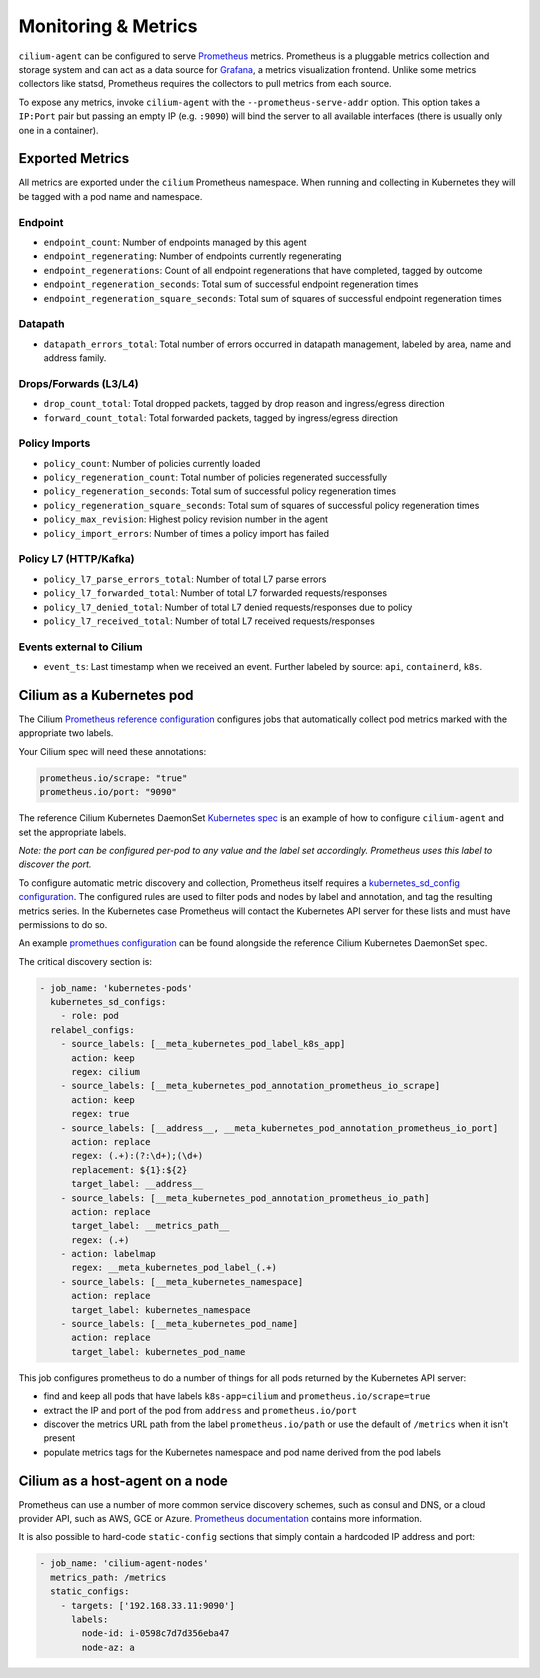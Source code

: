 .. only:: not (epub or latex or html)

    WARNING: You are looking at unreleased Cilium documentation.
    Please use the official rendered version released here:
      http://docs.cilium.io

.. _metrics:

********************
Monitoring & Metrics
********************

``cilium-agent`` can be configured to serve `Prometheus <https://prometheus.io>`_
metrics. Prometheus is a pluggable metrics collection and storage system and
can act as a data source for `Grafana <https://grafana.com/>`_, a metrics
visualization frontend. Unlike some metrics collectors like statsd, Prometheus requires the
collectors to pull metrics from each source.

To expose any metrics, invoke ``cilium-agent`` with the
``--prometheus-serve-addr`` option. This option takes a ``IP:Port`` pair but
passing an empty IP (e.g. ``:9090``) will bind the server to all available
interfaces (there is usually only one in a container).

Exported Metrics
================

All metrics are exported under the ``cilium`` Prometheus namespace. When
running and collecting in Kubernetes they will be tagged with a pod name and
namespace.

Endpoint
--------

* ``endpoint_count``: Number of endpoints managed by this agent
* ``endpoint_regenerating``: Number of endpoints currently regenerating
* ``endpoint_regenerations``: Count of all endpoint regenerations that have completed, tagged by outcome
* ``endpoint_regeneration_seconds``: Total sum of successful endpoint regeneration times
* ``endpoint_regeneration_square_seconds``: Total sum of squares of successful endpoint regeneration times


Datapath
--------

* ``datapath_errors_total``: Total number of errors occurred in datapath management, labeled by area, name and address family.

Drops/Forwards (L3/L4)
----------------------

* ``drop_count_total``: Total dropped packets, tagged by drop reason and ingress/egress direction
* ``forward_count_total``: Total forwarded packets, tagged by ingress/egress direction

Policy Imports
--------------

* ``policy_count``: Number of policies currently loaded
* ``policy_regeneration_count``: Total number of policies regenerated successfully
* ``policy_regeneration_seconds``: Total sum of successful policy regeneration times
* ``policy_regeneration_square_seconds``: Total sum of squares of successful policy regeneration times
* ``policy_max_revision``: Highest policy revision number in the agent
* ``policy_import_errors``: Number of times a policy import has failed

Policy L7 (HTTP/Kafka)
----------------------

* ``policy_l7_parse_errors_total``: Number of total L7 parse errors
* ``policy_l7_forwarded_total``: Number of total L7 forwarded requests/responses
* ``policy_l7_denied_total``: Number of total L7 denied requests/responses due to policy
* ``policy_l7_received_total``: Number of total L7 received requests/responses

Events external to Cilium
-------------------------
* ``event_ts``: Last timestamp when we received an event. Further labeled by
  source: ``api``, ``containerd``, ``k8s``.

Cilium as a Kubernetes pod
==========================
The Cilium `Prometheus reference configuration <https://github.com/cilium/cilium/blob/master/examples/kubernetes/prometheus.yaml>`_
configures jobs that automatically collect pod metrics marked with the
appropriate two labels.

Your Cilium spec will need these annotations:

.. code-block:: yaml

        prometheus.io/scrape: "true"
        prometheus.io/port: "9090"

The reference Cilium Kubernetes DaemonSet `Kubernetes spec <https://github.com/cilium/cilium/blob/master/examples/kubernetes/cilium.yaml>`_
is an example of how to configure ``cilium-agent`` and set the appropriate labels.

*Note: the port can be configured per-pod to any value and the label set
accordingly. Prometheus uses this label to discover the port.*

To configure automatic metric discovery and collection, Prometheus itself requires a
`kubernetes_sd_config configuration <https://prometheus.io/docs/prometheus/latest/configuration/configuration/>`_.
The configured rules are used to filter pods and nodes by label and annotation,
and tag the resulting metrics series. In the Kubernetes case Prometheus will
contact the Kubernetes API server for these lists and must have permissions to
do so.

An example `promethues configuration <https://github.com/cilium/cilium/blob/master/examples/kubernetes/prometheus.yaml>`_
can be found alongside the reference Cilium Kubernetes DaemonSet spec.

The critical discovery section is:

.. code-block:: yaml

      - job_name: 'kubernetes-pods'
        kubernetes_sd_configs:
          - role: pod
        relabel_configs:
          - source_labels: [__meta_kubernetes_pod_label_k8s_app]
            action: keep
            regex: cilium
          - source_labels: [__meta_kubernetes_pod_annotation_prometheus_io_scrape]
            action: keep
            regex: true
          - source_labels: [__address__, __meta_kubernetes_pod_annotation_prometheus_io_port]
            action: replace
            regex: (.+):(?:\d+);(\d+)
            replacement: ${1}:${2}
            target_label: __address__
          - source_labels: [__meta_kubernetes_pod_annotation_prometheus_io_path]
            action: replace
            target_label: __metrics_path__
            regex: (.+)
          - action: labelmap
            regex: __meta_kubernetes_pod_label_(.+)
          - source_labels: [__meta_kubernetes_namespace]
            action: replace
            target_label: kubernetes_namespace
          - source_labels: [__meta_kubernetes_pod_name]
            action: replace
            target_label: kubernetes_pod_name

This job configures prometheus to do a number of things for all pods returned
by the Kubernetes API server:

- find and keep all pods that have labels ``k8s-app=cilium`` and ``prometheus.io/scrape=true``
- extract the IP and port of the pod from ``address`` and ``prometheus.io/port``
- discover the metrics URL path from the label ``prometheus.io/path`` or use the default of ``/metrics`` when it isn't present
- populate metrics tags for the Kubernetes namespace and pod name derived from the pod labels

Cilium as a host-agent on a node
================================
Prometheus can use a number of more common service discovery schemes, such as
consul and DNS, or a cloud provider API, such as AWS, GCE or Azure.
`Prometheus documentation <https://prometheus.io/docs/prometheus/latest/configuration/configuration/>`_
contains more information.

It is also possible to hard-code ``static-config`` sections that simply contain
a hardcoded IP address and port:

.. code-block:: yaml

      - job_name: 'cilium-agent-nodes'
        metrics_path: /metrics
        static_configs:
          - targets: ['192.168.33.11:9090']
            labels:
              node-id: i-0598c7d7d356eba47
              node-az: a
